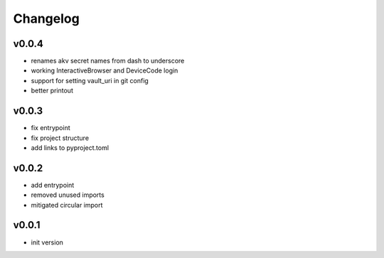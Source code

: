 =========
Changelog
=========

v0.0.4
======

- renames akv secret names from dash to underscore
- working InteractiveBrowser and DeviceCode login
- support for setting vault_uri in git config
- better printout

v0.0.3
======

- fix entrypoint
- fix project structure
- add links to pyproject.toml

v0.0.2
======

- add entrypoint
- removed unused imports
- mitigated circular import

v0.0.1
======

- init version